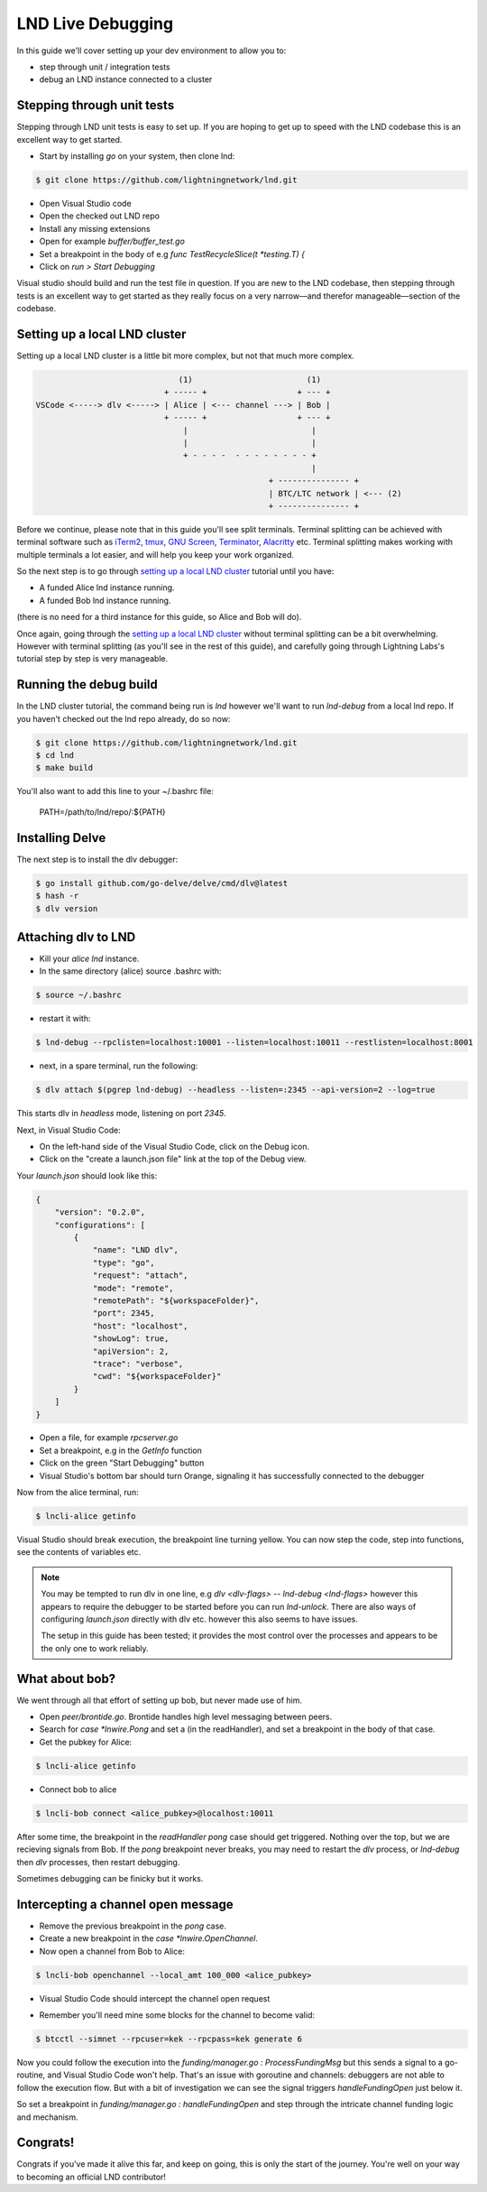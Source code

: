 LND Live Debugging
==================

In this guide we'll cover setting up your dev environment to allow you to:

- step through unit / integration tests
- debug an LND instance connected to a cluster

Stepping through unit tests
---------------------------

Stepping through LND unit tests is easy to set up. If you are hoping to get up to speed with the LND codebase this is an excellent way to get started.

- Start by installing `go` on your system, then clone lnd:

.. code:: bash

    $ git clone https://github.com/lightningnetwork/lnd.git

- Open Visual Studio code
- Open the checked out LND repo
- Install any missing extensions
- Open for example `buffer/buffer_test.go`
- Set a breakpoint in the body of e.g `func TestRecycleSlice(t *testing.T) {`
- Click on `run > Start Debugging`


.. image:: https://lnorb.s3.us-east-2.amazonaws.com/docs/lnd-test-debugging.jpg
   :align: center
   :scale: 80%


Visual studio should build and run the test file in question. If you are new to the LND codebase, then stepping through tests is an excellent way to get started as they really focus on a very narrow––and therefor manageable––section of the codebase.


Setting up a local LND cluster
------------------------------

Setting up a local LND cluster is a little bit more complex, but not that much more complex.

.. code::

                                   (1)                        (1)  
                                + ----- +                   + --- +
     VSCode <-----> dlv <-----> | Alice | <--- channel ---> | Bob |
                                + ----- +                   + --- +
                                    |                          |   
                                    |                          |   
                                    + - - - -  - - - - - - - - +
                                                               |
                                                      + --------------- +
                                                      | BTC/LTC network | <--- (2)
                                                      + --------------- +


Before we continue, please note that in this guide you'll see split terminals. Terminal splitting can be achieved with terminal software such as `iTerm2 <https://iterm2.com/>`_, `tmux <https://github.com/tmux/tmux/wiki>`_, `GNU Screen <https://www.gnu.org/software/screen/>`_, `Terminator <https://gnometerminator.blogspot.com/p/introduction.html>`_, `Alacritty <https://github.com/alacritty/alacritty>`_ etc. Terminal splitting makes working with multiple terminals a lot easier, and will help you keep your work organized.

So the next step is to go through `setting up a local LND cluster <https://dev.lightning.community/tutorial/01-lncli/index.html>`_ tutorial until you have:

- A funded Alice lnd instance running.
- A funded Bob lnd instance running.

(there is no need for a third instance for this guide, so Alice and Bob will do).

Once again, going through the `setting up a local LND cluster <https://dev.lightning.community/tutorial/01-lncli/index.html>`_ without terminal splitting can be a bit overwhelming. However with terminal splitting (as you'll see in the rest of this guide), and carefully going through Lightning Labs's tutorial step by step is very manageable.

Running the debug build
-----------------------

In the LND cluster tutorial, the command being run is `lnd` however we'll want to run `lnd-debug` from a local lnd repo. If you haven't checked out the lnd repo already, do so now:


.. code:: bash

    $ git clone https://github.com/lightningnetwork/lnd.git
    $ cd lnd
    $ make build


You'll also want to add this line to your ~/.bashrc file:

    PATH=/path/to/lnd/repo/:${PATH}

Installing Delve
----------------

The next step is to install the dlv debugger:

.. code:: bash

    $ go install github.com/go-delve/delve/cmd/dlv@latest
    $ hash -r
    $ dlv version

Attaching dlv to LND
--------------------

- Kill your *alice* `lnd` instance.

- In the same directory (alice) source .bashrc with:

.. code:: bash

    $ source ~/.bashrc

- restart it with:

.. code:: bash

    $ lnd-debug --rpclisten=localhost:10001 --listen=localhost:10011 --restlisten=localhost:8001

- next, in a spare terminal, run the following:

.. code:: bash

    $ dlv attach $(pgrep lnd-debug) --headless --listen=:2345 --api-version=2 --log=true

This starts dlv in *headless* mode, listening on port `2345`.

.. image:: https://lnorb.s3.us-east-2.amazonaws.com/docs/lnd-multi-term-debugging.jpg
   :align: center
   :scale: 80%

Next, in Visual Studio Code:

- On the left-hand side of the Visual Studio Code, click on the Debug icon.
- Click on the "create a launch.json file" link at the top of the Debug view.

Your `launch.json` should look like this:

.. code:: json

    {
        "version": "0.2.0",
        "configurations": [
            {
                "name": "LND dlv",
                "type": "go",
                "request": "attach",
                "mode": "remote",
                "remotePath": "${workspaceFolder}",
                "port": 2345,
                "host": "localhost",
                "showLog": true,
                "apiVersion": 2,
                "trace": "verbose",
                "cwd": "${workspaceFolder}"
            }
        ]
    }

- Open a file, for example `rpcserver.go`
- Set a breakpoint, e.g in the `GetInfo` function
- Click on the green "Start Debugging" button
- Visual Studio's bottom bar should turn Orange, signaling it has successfully connected to the debugger

Now from the alice terminal, run:

.. code:: bash

    $ lncli-alice getinfo


.. image:: https://lnorb.s3.us-east-2.amazonaws.com/docs/lnd-cluster-debugging.jpg
   :align: center
   :scale: 80%


Visual Studio should break execution, the breakpoint line turning yellow. You can now step the code, step into functions, see the contents of variables etc.

.. note::

    You may be tempted to run dlv in one line, e.g `dlv <dlv-flags> -- lnd-debug <lnd-flags>` however this appears to require the debugger to be started before you can run `lnd-unlock`. There are also ways of configuring `launch.json` directly with dlv etc. however this also seems to have issues.

    The setup in this guide has been tested; it provides the most control over the processes and appears to be the only one to work reliably. 

What about bob?
---------------

We went through all that effort of setting up bob, but never made use of him.

- Open `peer/brontide.go`. Brontide handles high level messaging between peers. 
- Search for `case *lnwire.Pong` and set a (in the readHandler), and set a breakpoint in the body of that case.
- Get the pubkey for Alice:

.. code:: bash

    $ lncli-alice getinfo

- Connect bob to alice

.. code:: bash

    $ lncli-bob connect <alice_pubkey>@localhost:10011

After some time, the breakpoint in the `readHandler` `pong` case should get triggered. Nothing over the top, but we are recieving signals from Bob. If the `pong` breakpoint never breaks, you may need to restart the `dlv` process, or `lnd-debug` then `dlv` processes, then restart debugging.

Sometimes debugging can be finicky but it works.


Intercepting a channel open message
-----------------------------------

- Remove the previous breakpoint in the `pong` case.
- Create a new breakpoint in the `case *lnwire.OpenChannel`.
- Now open a channel from Bob to Alice:

.. code:: bash

    $ lncli-bob openchannel --local_amt 100_000 <alice_pubkey>

- Visual Studio Code should intercept the channel open request


.. image:: https://lnorb.s3.us-east-2.amazonaws.com/docs/brontide-open-channel.png
   :align: center
   :scale: 80%


- Remember you'll need mine some blocks for the channel to become valid:

.. code:: bash

    $ btcctl --simnet --rpcuser=kek --rpcpass=kek generate 6

Now you could follow the execution into the `funding/manager.go : ProcessFundingMsg` but this sends a signal to a go-routine, and Visual Studio Code won't help. That's an issue with goroutine and channels: debuggers are not able to follow the execution flow. But with a bit of investigation we can see the signal triggers `handleFundingOpen` just below it.


.. image:: https://lnorb.s3.us-east-2.amazonaws.com/docs/lnd-open-channel-funding.jpg
   :align: center
   :scale: 80%


So set a breakpoint in `funding/manager.go : handleFundingOpen` and step through the intricate channel funding logic and mechanism.


Congrats!
---------

Congrats if you've made it alive this far, and keep on going, this is only the start of the journey. You're well on your way to becoming an official LND contributor!
